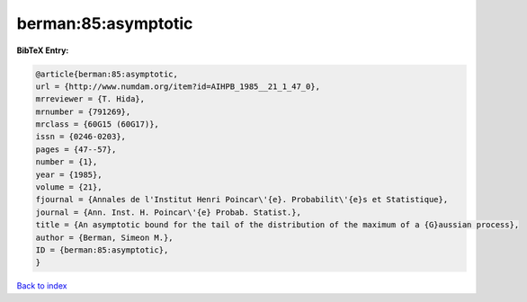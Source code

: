 berman:85:asymptotic
====================

.. :cite:t:`berman:85:asymptotic`

.. bibliography:: ../../All.bib

**BibTeX Entry:**

.. code-block:: bibtex

   @article{berman:85:asymptotic,
   url = {http://www.numdam.org/item?id=AIHPB_1985__21_1_47_0},
   mrreviewer = {T. Hida},
   mrnumber = {791269},
   mrclass = {60G15 (60G17)},
   issn = {0246-0203},
   pages = {47--57},
   number = {1},
   year = {1985},
   volume = {21},
   fjournal = {Annales de l'Institut Henri Poincar\'{e}. Probabilit\'{e}s et Statistique},
   journal = {Ann. Inst. H. Poincar\'{e} Probab. Statist.},
   title = {An asymptotic bound for the tail of the distribution of the maximum of a {G}aussian process},
   author = {Berman, Simeon M.},
   ID = {berman:85:asymptotic},
   }

`Back to index <../index>`_
